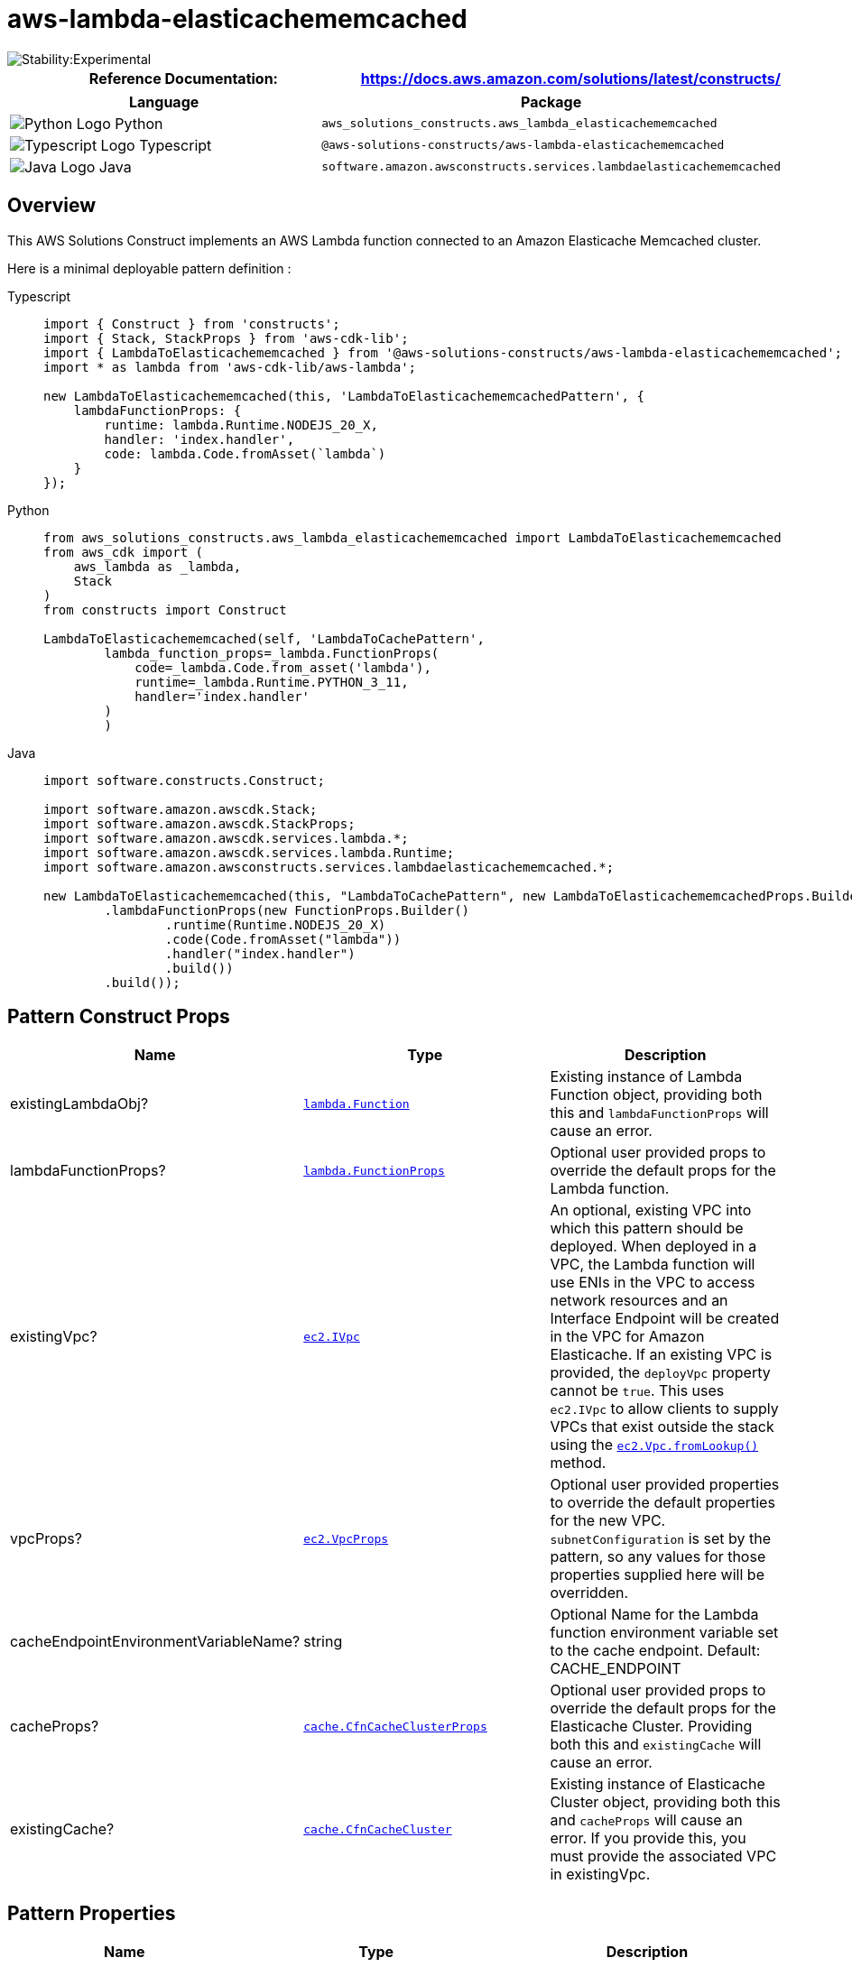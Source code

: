 //!!NODE_ROOT <section>
//== aws-lambda-elasticachememcached module

[.topic]
= aws-lambda-elasticachememcached
:info_doctype: section
:info_title: aws-lambda-elasticachememcached


image::https://img.shields.io/badge/stability-Experimental-important.svg?style=for-the-badge[Stability:Experimental]

[width="100%",cols="<50%,<50%",options="header",]
|===
|*Reference Documentation*:
|https://docs.aws.amazon.com/solutions/latest/constructs/
|===

[width="100%",cols="<46%,54%",options="header",]
|===
|*Language* |*Package*
|image:https://docs.aws.amazon.com/cdk/api/latest/img/python32.png[Python
Logo] Python
|`aws_solutions_constructs.aws_lambda_elasticachememcached`

|image:https://docs.aws.amazon.com/cdk/api/latest/img/typescript32.png[Typescript
Logo] Typescript
|`@aws-solutions-constructs/aws-lambda-elasticachememcached`

|image:https://docs.aws.amazon.com/cdk/api/latest/img/java32.png[Java
Logo] Java
|`software.amazon.awsconstructs.services.lambdaelasticachememcached`
|===

== Overview

This AWS Solutions Construct implements an AWS Lambda function connected
to an Amazon Elasticache Memcached cluster.

Here is a minimal deployable pattern definition :

====
[role="tablist"]
Typescript::
+
[source,typescript]
----
import { Construct } from 'constructs';
import { Stack, StackProps } from 'aws-cdk-lib';
import { LambdaToElasticachememcached } from '@aws-solutions-constructs/aws-lambda-elasticachememcached';
import * as lambda from 'aws-cdk-lib/aws-lambda';

new LambdaToElasticachememcached(this, 'LambdaToElasticachememcachedPattern', {
    lambdaFunctionProps: {
        runtime: lambda.Runtime.NODEJS_20_X,
        handler: 'index.handler',
        code: lambda.Code.fromAsset(`lambda`)
    }
});
----

Python::
+
[source,python]
----
from aws_solutions_constructs.aws_lambda_elasticachememcached import LambdaToElasticachememcached
from aws_cdk import (
    aws_lambda as _lambda,
    Stack
)
from constructs import Construct

LambdaToElasticachememcached(self, 'LambdaToCachePattern',
        lambda_function_props=_lambda.FunctionProps(
            code=_lambda.Code.from_asset('lambda'),
            runtime=_lambda.Runtime.PYTHON_3_11,
            handler='index.handler'
        )
        )
----

Java::
+
[source,java]
----
import software.constructs.Construct;

import software.amazon.awscdk.Stack;
import software.amazon.awscdk.StackProps;
import software.amazon.awscdk.services.lambda.*;
import software.amazon.awscdk.services.lambda.Runtime;
import software.amazon.awsconstructs.services.lambdaelasticachememcached.*;

new LambdaToElasticachememcached(this, "LambdaToCachePattern", new LambdaToElasticachememcachedProps.Builder()
        .lambdaFunctionProps(new FunctionProps.Builder()
                .runtime(Runtime.NODEJS_20_X)
                .code(Code.fromAsset("lambda"))
                .handler("index.handler")
                .build())
        .build());
----
====

== Pattern Construct Props

[width="100%",cols="<30%,<35%,35%",options="header",]
|===
|*Name* |*Type* |*Description*
|existingLambdaObj?
|https://docs.aws.amazon.com/cdk/api/v2/docs/aws-cdk-lib.aws_lambda.Function.html[`lambda.Function`]
|Existing instance of Lambda Function object, providing both this and
`lambdaFunctionProps` will cause an error.

|lambdaFunctionProps?
|https://docs.aws.amazon.com/cdk/api/v2/docs/aws-cdk-lib.aws_lambda.FunctionProps.html[`lambda.FunctionProps`]
|Optional user provided props to override the default props for the
Lambda function.

|existingVpc?
|https://docs.aws.amazon.com/cdk/api/v2/docs/aws-cdk-lib.aws_ec2.IVpc.html[`ec2.IVpc`]
|An optional, existing VPC into which this pattern should be deployed.
When deployed in a VPC, the Lambda function will use ENIs in the VPC to
access network resources and an Interface Endpoint will be created in
the VPC for Amazon Elasticache. If an existing VPC is provided, the
`deployVpc` property cannot be `true`. This uses `ec2.IVpc` to allow
clients to supply VPCs that exist outside the stack using the
https://docs.aws.amazon.com/cdk/api/v2/docs/aws-cdk-lib.aws_ec2.Vpc.html#static-fromwbrlookupscope-id-options[`ec2.Vpc.fromLookup()`]
method.

|vpcProps?
|https://docs.aws.amazon.com/cdk/api/v2/docs/aws-cdk-lib.aws_ec2.VpcProps.html[`ec2.VpcProps`]
|Optional user provided properties to override the default properties
for the new VPC. `subnetConfiguration` is set by the pattern, so any
values for those properties supplied here will be overridden.

|cacheEndpointEnvironmentVariableName? |string |Optional Name for the
Lambda function environment variable set to the cache endpoint. Default:
CACHE_ENDPOINT

|cacheProps?
|https://docs.aws.amazon.com/cdk/api/v2/docs/aws-cdk-lib.aws_elasticache.CfnCacheClusterProps.html[`cache.CfnCacheClusterProps`]
|Optional user provided props to override the default props for the
Elasticache Cluster. Providing both this and `existingCache` will cause
an error.

|existingCache?
|https://docs.aws.amazon.com/cdk/api/v2/docs/aws-cdk-lib.aws_elasticache.CfnCacheCluster.html#attrconfigurationendpointport[`cache.CfnCacheCluster`]
|Existing instance of Elasticache Cluster object, providing both this
and `cacheProps` will cause an error. If you provide this, you must
provide the associated VPC in existingVpc.
|===

== Pattern Properties

[width="100%",cols="<30%,<35%,35%",options="header",]
|===
|*Name* |*Type* |*Description*
|lambdaFunction
|https://docs.aws.amazon.com/cdk/api/v2/docs/aws-cdk-lib.aws_lambda.Function.html[`lambda.Function`]
|Returns an instance of the Lambda function used by the pattern.

|vpc
|https://docs.aws.amazon.com/cdk/api/v2/docs/aws-cdk-lib.aws_ec2.IVpc.html[`ec2.IVpc`]
|Returns an interface on the VPC used by the pattern. This may be a VPC
created by the pattern or the VPC supplied to the pattern constructor.

|cache
|https://docs.aws.amazon.com/cdk/api/v2/docs/aws-cdk-lib.aws_elasticache.CfnCacheCluster.html#attrconfigurationendpointport[`cache.CfnCacheCluster`]
|The Elasticache Memcached cluster used by the construct.
|===

== Default settings

Out of the box implementation of the Construct without any override will
set the following defaults:

=== AWS Lambda Function

* Configure limited privilege access IAM role for Lambda function
* Enable reusing connections with Keep-Alive for NodeJs Lambda function
* Enable X-Ray Tracing
* Attached to self referencing security group to grant access to cache
* Set Environment Variables
** (default) CACHE_ENDPOINT
** AWS_NODEJS_CONNECTION_REUSE_ENABLED (for Node 10.x
and higher functions)

=== Amazon Elasticache Memcached Cluster

* Creates multi node, cross-az cluster by default
** 2 cache nodes, type: cache.t3.medium
* Self referencing security group attached to cluster endpoint

== Architecture


image::images/aws-lambda-elasticachememcached.png["Diagram showing the Lambda function, Elasticache memcached cache and IAM role created by the construct",scaledwidth=100%]

Go to the https://github.com/awslabs/aws-solutions-constructs/tree/main/source/patterns/%40aws-solutions-constructs/aws-lambda-elasticachememcached[Github repo] for this pattern to view the code, read/create issues and pull requests and more.

'''''

© Copyright Amazon.com, Inc. or its affiliates. All Rights Reserved.

